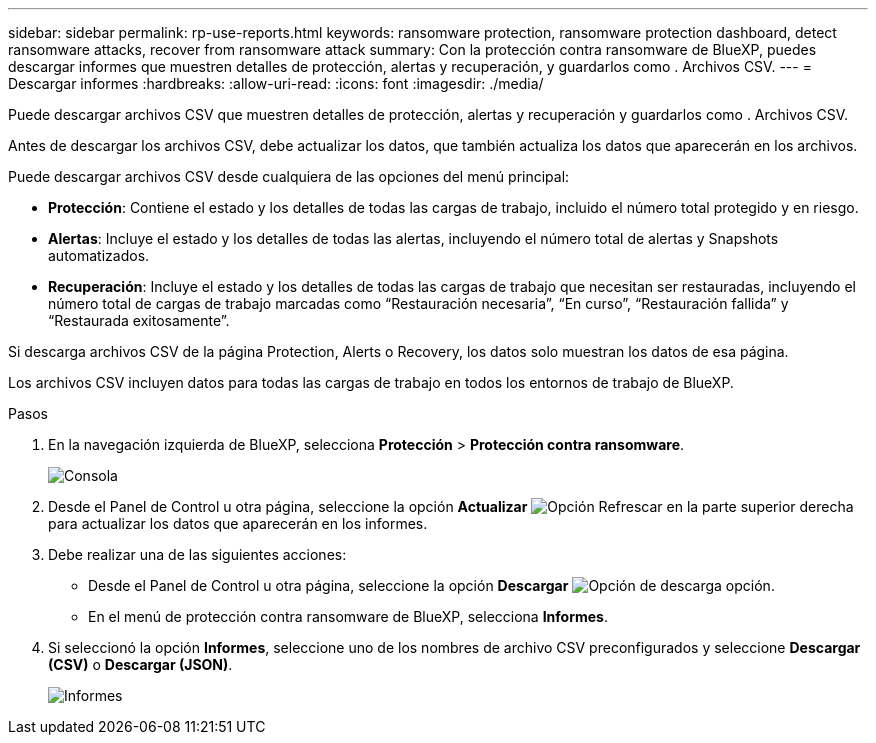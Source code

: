 ---
sidebar: sidebar 
permalink: rp-use-reports.html 
keywords: ransomware protection, ransomware protection dashboard, detect ransomware attacks, recover from ransomware attack 
summary: Con la protección contra ransomware de BlueXP, puedes descargar informes que muestren detalles de protección, alertas y recuperación, y guardarlos como . Archivos CSV. 
---
= Descargar informes
:hardbreaks:
:allow-uri-read: 
:icons: font
:imagesdir: ./media/


[role="lead"]
Puede descargar archivos CSV que muestren detalles de protección, alertas y recuperación y guardarlos como . Archivos CSV.

Antes de descargar los archivos CSV, debe actualizar los datos, que también actualiza los datos que aparecerán en los archivos.

Puede descargar archivos CSV desde cualquiera de las opciones del menú principal:

* *Protección*: Contiene el estado y los detalles de todas las cargas de trabajo, incluido el número total protegido y en riesgo.
* *Alertas*: Incluye el estado y los detalles de todas las alertas, incluyendo el número total de alertas y Snapshots automatizados.
* *Recuperación*: Incluye el estado y los detalles de todas las cargas de trabajo que necesitan ser restauradas, incluyendo el número total de cargas de trabajo marcadas como “Restauración necesaria”, “En curso”, “Restauración fallida” y “Restaurada exitosamente”.


Si descarga archivos CSV de la página Protection, Alerts o Recovery, los datos solo muestran los datos de esa página.

Los archivos CSV incluyen datos para todas las cargas de trabajo en todos los entornos de trabajo de BlueXP.

.Pasos
. En la navegación izquierda de BlueXP, selecciona *Protección* > *Protección contra ransomware*.
+
image:screen-dashboard.png["Consola"]

. Desde el Panel de Control u otra página, seleccione la opción *Actualizar* image:button-refresh.png["Opción Refrescar"] en la parte superior derecha para actualizar los datos que aparecerán en los informes.
. Debe realizar una de las siguientes acciones:
+
** Desde el Panel de Control u otra página, seleccione la opción *Descargar* image:button-download.png["Opción de descarga"] opción.
** En el menú de protección contra ransomware de BlueXP, selecciona *Informes*.


. Si seleccionó la opción *Informes*, seleccione uno de los nombres de archivo CSV preconfigurados y seleccione *Descargar (CSV)* o *Descargar (JSON)*.
+
image:screen-reports.png["Informes"]


